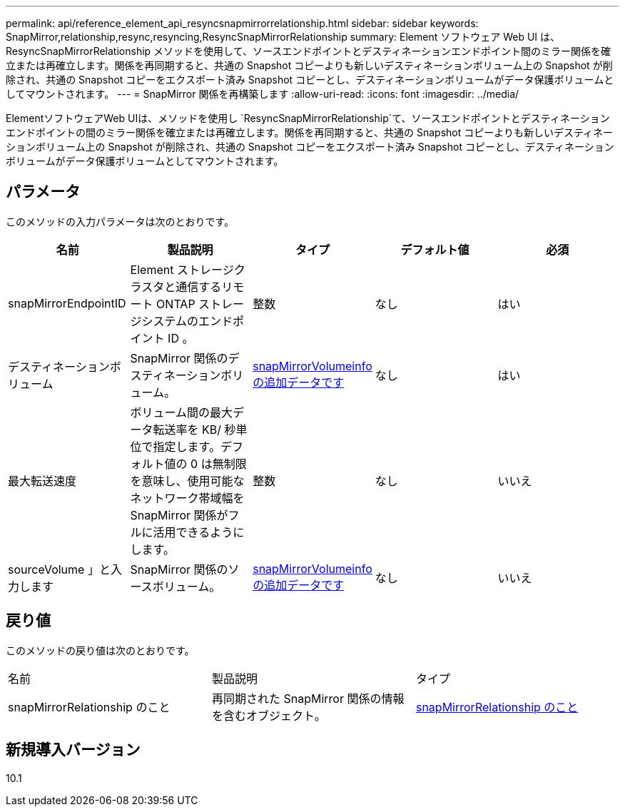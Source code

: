 ---
permalink: api/reference_element_api_resyncsnapmirrorrelationship.html 
sidebar: sidebar 
keywords: SnapMirror,relationship,resync,resyncing,ResyncSnapMirrorRelationship 
summary: Element ソフトウェア Web UI は、 ResyncSnapMirrorRelationship メソッドを使用して、ソースエンドポイントとデスティネーションエンドポイント間のミラー関係を確立または再確立します。関係を再同期すると、共通の Snapshot コピーよりも新しいデスティネーションボリューム上の Snapshot が削除され、共通の Snapshot コピーをエクスポート済み Snapshot コピーとし、デスティネーションボリュームがデータ保護ボリュームとしてマウントされます。 
---
= SnapMirror 関係を再構築します
:allow-uri-read: 
:icons: font
:imagesdir: ../media/


[role="lead"]
ElementソフトウェアWeb UIは、メソッドを使用し `ResyncSnapMirrorRelationship`て、ソースエンドポイントとデスティネーションエンドポイントの間のミラー関係を確立または再確立します。関係を再同期すると、共通の Snapshot コピーよりも新しいデスティネーションボリューム上の Snapshot が削除され、共通の Snapshot コピーをエクスポート済み Snapshot コピーとし、デスティネーションボリュームがデータ保護ボリュームとしてマウントされます。



== パラメータ

このメソッドの入力パラメータは次のとおりです。

|===
| 名前 | 製品説明 | タイプ | デフォルト値 | 必須 


 a| 
snapMirrorEndpointID
 a| 
Element ストレージクラスタと通信するリモート ONTAP ストレージシステムのエンドポイント ID 。
 a| 
整数
 a| 
なし
 a| 
はい



 a| 
デスティネーションボリューム
 a| 
SnapMirror 関係のデスティネーションボリューム。
 a| 
xref:reference_element_api_snapmirrorvolumeinfo.adoc[snapMirrorVolumeinfo の追加データです]
 a| 
なし
 a| 
はい



 a| 
最大転送速度
 a| 
ボリューム間の最大データ転送率を KB/ 秒単位で指定します。デフォルト値の 0 は無制限を意味し、使用可能なネットワーク帯域幅を SnapMirror 関係がフルに活用できるようにします。
 a| 
整数
 a| 
なし
 a| 
いいえ



 a| 
sourceVolume 」と入力します
 a| 
SnapMirror 関係のソースボリューム。
 a| 
xref:reference_element_api_snapmirrorvolumeinfo.adoc[snapMirrorVolumeinfo の追加データです]
 a| 
なし
 a| 
いいえ

|===


== 戻り値

このメソッドの戻り値は次のとおりです。

|===


| 名前 | 製品説明 | タイプ 


 a| 
snapMirrorRelationship のこと
 a| 
再同期された SnapMirror 関係の情報を含むオブジェクト。
 a| 
xref:reference_element_api_snapmirrorrelationship.adoc[snapMirrorRelationship のこと]

|===


== 新規導入バージョン

10.1
